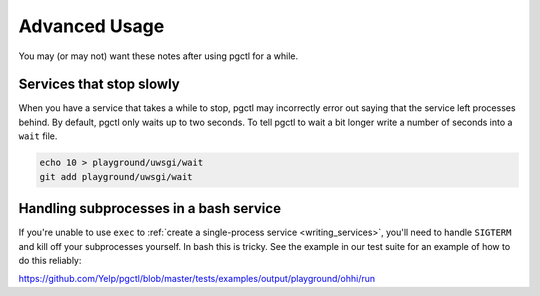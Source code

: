 .. _advanced:

Advanced Usage
==============

You may (or may not) want these notes after using pgctl for a while.

Services that stop slowly
-------------------------

When you have a service that takes a while to stop, pgctl may incorrectly error out saying that the service left processes behind. By default, pgctl only waits up to two seconds. To tell pgctl to wait a bit longer write a number of seconds into a ``wait`` file.


.. code:: bash

    echo 10 > playground/uwsgi/wait
    git add playground/uwsgi/wait


Handling subprocesses in a bash service
---------------------------------------

If you're unable to use ``exec`` to :ref:`create a single-process service <writing_services>`, you'll need to handle ``SIGTERM`` and kill off your subprocesses yourself. In bash this is tricky. See the example in our test suite for an example of how to do this reliably:

https://github.com/Yelp/pgctl/blob/master/tests/examples/output/playground/ohhi/run
